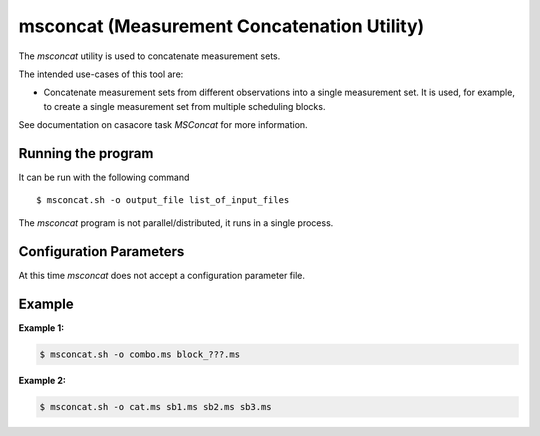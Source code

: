 msconcat (Measurement Concatenation Utility)
============================================

The *msconcat* utility is used to concatenate measurement sets.

The intended use-cases of this tool are:

- Concatenate measurement sets from different observations into a single
  measurement set. It is used, for example, to create a single
  measurement set from multiple scheduling blocks.

See documentation on casacore task *MSConcat* for more information.

Running the program
-------------------

It can be run with the following command ::

   $ msconcat.sh -o output_file list_of_input_files

The *msconcat* program is not parallel/distributed, it runs in a single process.

Configuration Parameters
------------------------

At this time *msconcat* does not accept a configuration parameter file.

Example
-------

**Example 1:**

.. code-block:: bash

   $ msconcat.sh -o combo.ms block_???.ms

**Example 2:**

.. code-block:: bash

   $ msconcat.sh -o cat.ms sb1.ms sb2.ms sb3.ms

